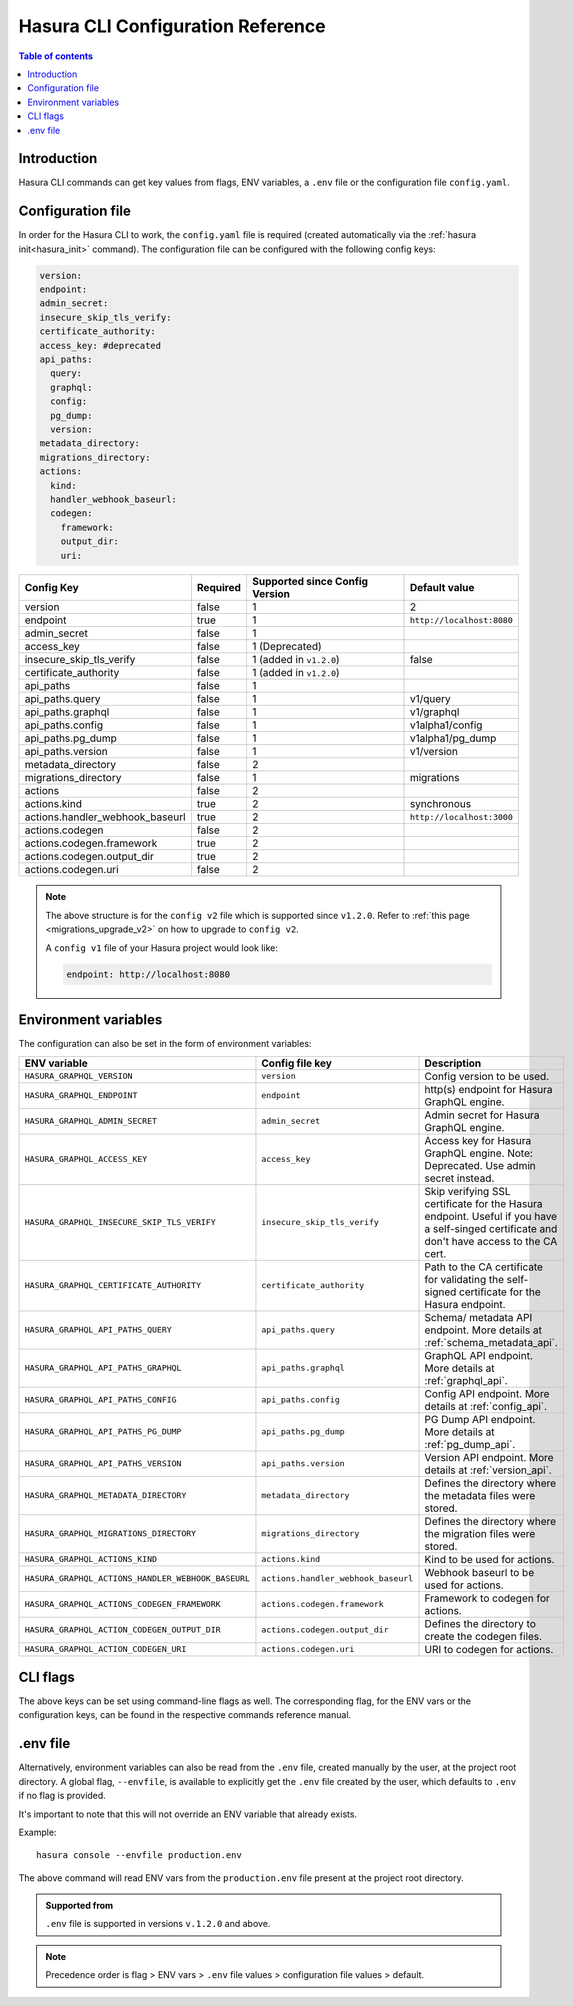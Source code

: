 .. meta::
   :description: Haura GarphQL CLI configuration reference 
   :keywords: hasura, docs, CLI, CLI reference, config 

.. _cli_config_reference:

Hasura CLI Configuration Reference 
==================================

.. contents:: Table of contents
  :backlinks: none
  :depth: 1
  :local:

Introduction
------------

Hasura CLI commands can get key values from flags, ENV variables, a ``.env`` file
or the configuration file ``config.yaml``.

Configuration file
------------------
 
In order for the Hasura CLI to work, the ``config.yaml`` file is required
(created automatically via the :ref:`hasura init<hasura_init>` command).
The configuration file can be configured with the following config keys:

.. code-block:: yaml

  version: 
  endpoint: 
  admin_secret:
  insecure_skip_tls_verify:
  certificate_authority:
  access_key: #deprecated
  api_paths:
    query: 
    graphql: 
    config: 
    pg_dump: 
    version: 
  metadata_directory:
  migrations_directory: 
  actions:
    kind: 
    handler_webhook_baseurl: 
    codegen:
      framework:
      output_dir:
      uri:

.. list-table::
   :header-rows: 1

   * - Config Key
     - Required
     - Supported since Config Version
     - Default value
   * - version
     - false
     - 1
     - 2
   * - endpoint
     - true
     - 1
     - ``http://localhost:8080``
   * - admin_secret
     - false
     - 1
     -
   * - access_key
     - false
     - 1 (Deprecated)
     - 
   * - insecure_skip_tls_verify
     - false
     - 1 (added in ``v1.2.0``)
     - false
   * - certificate_authority
     - false
     - 1 (added in ``v1.2.0``)
     -
   * - api_paths
     - false
     - 1
     -
   * - api_paths.query
     - false
     - 1
     - v1/query 
   * - api_paths.graphql
     - false
     - 1
     - v1/graphql
   * - api_paths.config
     - false
     - 1
     - v1alpha1/config
   * - api_paths.pg_dump
     - false
     - 1
     - v1alpha1/pg_dump
   * - api_paths.version
     - false
     - 1
     - v1/version
   * - metadata_directory
     - false
     - 2
     - 
   * - migrations_directory
     - false
     - 1
     - migrations
   * - actions
     - false
     - 2
     -
   * - actions.kind
     - true 
     - 2
     - synchronous
   * - actions.handler_webhook_baseurl
     - true
     - 2
     - ``http://localhost:3000``
   * - actions.codegen
     - false
     - 2
     -   
   * - actions.codegen.framework
     - true
     - 2
     -
   * - actions.codegen.output_dir
     - true 
     - 2
     -
   * - actions.codegen.uri
     - false
     - 2
     -

.. note::

  The above structure is for the ``config v2`` file which is supported since ``v1.2.0``. Refer to :ref:`this page <migrations_upgrade_v2>` on how to upgrade to ``config v2``.

  A ``config v1`` file of your Hasura project would look like:

  .. code-block:: yaml

      endpoint: http://localhost:8080

Environment variables
---------------------

The configuration can also be set in the form of environment variables:

.. list-table::
   :header-rows: 1

   * - ENV variable
     - Config file key
     - Description
   
   * - ``HASURA_GRAPHQL_VERSION``
     - ``version``
     - Config version to be used. 

   * - ``HASURA_GRAPHQL_ENDPOINT``
     - ``endpoint``
     - http(s) endpoint for Hasura GraphQL engine.

   * - ``HASURA_GRAPHQL_ADMIN_SECRET``
     - ``admin_secret``  
     - Admin secret for Hasura GraphQL engine. 

   * - ``HASURA_GRAPHQL_ACCESS_KEY``
     - ``access_key``
     - Access key for Hasura GraphQL engine. Note: Deprecated. Use admin 
       secret instead. 

   * - ``HASURA_GRAPHQL_INSECURE_SKIP_TLS_VERIFY``
     - ``insecure_skip_tls_verify``
     - Skip verifying SSL certificate for the Hasura endpoint. Useful if you have
       a self-singed certificate and don't have access to the CA cert.

   * - ``HASURA_GRAPHQL_CERTIFICATE_AUTHORITY``
     - ``certificate_authority``
     - Path to the CA certificate for validating the self-signed certificate for
       the Hasura endpoint.

   * - ``HASURA_GRAPHQL_API_PATHS_QUERY``
     - ``api_paths.query``
     - Schema/ metadata API endpoint. More details at :ref:`schema_metadata_api`.
     
   * - ``HASURA_GRAPHQL_API_PATHS_GRAPHQL``
     - ``api_paths.graphql``
     - GraphQL API endpoint. More details at :ref:`graphql_api`.
   
   * - ``HASURA_GRAPHQL_API_PATHS_CONFIG``
     - ``api_paths.config``
     - Config API endpoint. More details at :ref:`config_api`.
   
   * - ``HASURA_GRAPHQL_API_PATHS_PG_DUMP``
     - ``api_paths.pg_dump``
     - PG Dump API endpoint. More details at :ref:`pg_dump_api`.

   * - ``HASURA_GRAPHQL_API_PATHS_VERSION``
     - ``api_paths.version``
     - Version API endpoint. More details at :ref:`version_api`.

   * - ``HASURA_GRAPHQL_METADATA_DIRECTORY``
     - ``metadata_directory``
     - Defines the directory where the metadata files were stored.

   * - ``HASURA_GRAPHQL_MIGRATIONS_DIRECTORY``
     - ``migrations_directory``
     - Defines the directory where the migration files were stored.

   * - ``HASURA_GRAPHQL_ACTIONS_KIND``
     - ``actions.kind``
     - Kind to be used for actions.

   * - ``HASURA_GRAPHQL_ACTIONS_HANDLER_WEBHOOK_BASEURL``
     - ``actions.handler_webhook_baseurl``
     - Webhook baseurl to be used for actions. 
   
   * - ``HASURA_GRAPHQL_ACTIONS_CODEGEN_FRAMEWORK``
     - ``actions.codegen.framework``
     - Framework to codegen for actions.
     
   * - ``HASURA_GRAPHQL_ACTION_CODEGEN_OUTPUT_DIR``
     - ``actions.codegen.output_dir``
     - Defines the directory to create the codegen files.

   * - ``HASURA_GRAPHQL_ACTION_CODEGEN_URI``
     - ``actions.codegen.uri``
     - URI to codegen for actions.

CLI flags
---------

The above keys can be set using command-line flags as well. The corresponding flag, 
for the ENV vars or the configuration keys, can be found in the respective commands 
reference manual. 

.env file
---------

Alternatively, environment variables can also be read from the ``.env`` file, created manually 
by the user, at the project root directory. A global flag, ``--envfile``, is available to 
explicitly get the ``.env`` file created by the user, which defaults to ``.env`` if 
no flag is provided. 

It's important to note that this will not override an ENV variable that already exists.

Example:

::

  hasura console --envfile production.env

The above command will read ENV vars from the ``production.env`` file present at the 
project root directory. 

.. admonition:: Supported from

   ``.env`` file is supported in versions ``v.1.2.0`` and above.

.. note::

  Precedence order is flag > ENV vars > ``.env`` file values > configuration file values > default.
